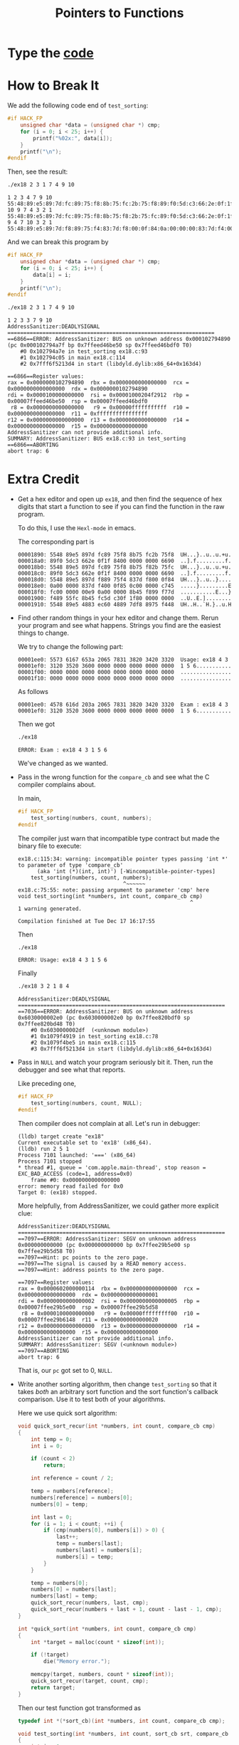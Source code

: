 #+TITLE: Pointers to Functions

* Type the [[file:ex18.c][code]]

* How to Break It
We add the following code end of =test_sorting=:
#+BEGIN_SRC C
#if HACK_FP
    unsigned char *data = (unsigned char *) cmp;
    for (i = 0; i < 25; i++) {
        printf("%02x:", data[i]);
    }
    printf("\n");
#endif
#+END_SRC

Then, see the result:
#+BEGIN_SRC sh :exports both :results verbatim
./ex18 2 3 1 7 4 9 10
#+END_SRC

#+RESULTS:
: 1 2 3 4 7 9 10
: 55:48:89:e5:89:7d:fc:89:75:f8:8b:75:fc:2b:75:f8:89:f0:5d:c3:66:2e:0f:1f:84:
: 10 9 7 4 3 2 1
: 55:48:89:e5:89:7d:fc:89:75:f8:8b:75:f8:2b:75:fc:89:f0:5d:c3:66:2e:0f:1f:84:
: 9 4 7 10 3 2 1
: 55:48:89:e5:89:7d:f8:89:75:f4:83:7d:f8:00:0f:84:0a:00:00:00:83:7d:f4:00:0f:

And we can break this program by
#+BEGIN_SRC C
#if HACK_FP
    unsigned char *data = (unsigned char *) cmp;
    for (i = 0; i < 25; i++) {
        data[i] = i;
    }
    printf("\n");
#endif
#+END_SRC

#+BEGIN_SRC sh :exports both :results verbatim
./ex18 2 3 1 7 4 9 10
#+END_SRC

#+RESULTS:
#+BEGIN_EXAMPLE
1 2 3 3 7 9 10
AddressSanitizer:DEADLYSIGNAL
=================================================================
==6866==ERROR: AddressSanitizer: BUS on unknown address 0x000102794890 (pc 0x000102794a7f bp 0x7ffeed46be50 sp 0x7ffeed46bdf0 T0)
    #0 0x102794a7e in test_sorting ex18.c:93
    #1 0x102794c05 in main ex18.c:114
    #2 0x7fff6f5213d4 in start (libdyld.dylib:x86_64+0x163d4)

==6866==Register values:
rax = 0x0000000102794890  rbx = 0x0000000000000000  rcx = 0x0000000000000000  rdx = 0x0000000102794890
rdi = 0x0000100000000000  rsi = 0x00001000204f2912  rbp = 0x00007ffeed46be50  rsp = 0x00007ffeed46bdf0
 r8 = 0x0000000000000000   r9 = 0x00000fffffffffff  r10 = 0x0000000000000000  r11 = 0xffffffffffffffff
r12 = 0x0000000000000000  r13 = 0x0000000000000000  r14 = 0x0000000000000000  r15 = 0x0000000000000000
AddressSanitizer can not provide additional info.
SUMMARY: AddressSanitizer: BUS ex18.c:93 in test_sorting
==6866==ABORTING
abort trap: 6
#+END_EXAMPLE

* Extra Credit
+ Get a hex editor and open up =ex18=, and then find the sequence of hex digits
  that start a function to see if you can find the function in the raw program.

  To do this, I use the =Hexl-mode= in emacs.

  The corresponding part is
  #+BEGIN_EXAMPLE
00001890: 5548 89e5 897d fc89 75f8 8b75 fc2b 75f8  UH...}..u..u.+u.
000018a0: 89f0 5dc3 662e 0f1f 8400 0000 0000 6690  ..].f.........f.
000018b0: 5548 89e5 897d fc89 75f8 8b75 f82b 75fc  UH...}..u..u.+u.
000018c0: 89f0 5dc3 662e 0f1f 8400 0000 0000 6690  ..].f.........f.
000018d0: 5548 89e5 897d f889 75f4 837d f800 0f84  UH...}..u..}....
000018e0: 0a00 0000 837d f400 0f85 0c00 0000 c745  .....}.........E
000018f0: fc00 0000 00e9 0a00 0000 8b45 f899 f77d  ...........E...}
00001900: f489 55fc 8b45 fc5d c30f 1f80 0000 0000  ..U..E.]........
00001910: 5548 89e5 4883 ec60 4889 7df8 8975 f448  UH..H..`H.}..u.H
  #+END_EXAMPLE
+ Find other random things in your hex editor and change them. Rerun your
  program and see what happens. Strings you find are the easiest things to change.

  We try to change the following part:
  #+BEGIN_EXAMPLE
00001ee0: 5573 6167 653a 2065 7831 3820 3420 3320  Usage: ex18 4 3
00001ef0: 3120 3520 3600 0000 0000 0000 0000 0000  1 5 6...........
00001f00: 0000 0000 0000 0000 0000 0000 0000 0000  ................
00001f10: 0000 0000 0000 0000 0000 0000 0000 0000  ................
  #+END_EXAMPLE

  As follows
  #+BEGIN_EXAMPLE
00001ee0: 4578 616d 203a 2065 7831 3820 3420 3320  Exam : ex18 4 3
00001ef0: 3120 3520 3600 0000 0000 0000 0000 0000  1 5 6...........
  #+END_EXAMPLE

  Then we got
  #+BEGIN_SRC sh
./ex18
  #+END_SRC

  #+RESULTS:
  : ERROR: Exam : ex18 4 3 1 5 6

  We've changed as we wanted.
+ Pass in the wrong function for the =compare_cb= and see what the C compiler
  complains about.

  In main,
  #+BEGIN_SRC C
#if HACK_FP
    test_sorting(numbers, count, numbers);
#endif
  #+END_SRC

  The compiler just warn that incompatible type contract but made the binary
  file to execute:
  #+BEGIN_EXAMPLE
ex18.c:115:34: warning: incompatible pointer types passing 'int *' to parameter of type 'compare_cb'
      (aka 'int (*)(int, int)') [-Wincompatible-pointer-types]
    test_sorting(numbers, count, numbers);
                                 ^~~~~~~
ex18.c:75:55: note: passing argument to parameter 'cmp' here
void test_sorting(int *numbers, int count, compare_cb cmp)
                                                      ^
1 warning generated.

Compilation finished at Tue Dec 17 16:17:55
  #+END_EXAMPLE

  Then
  #+BEGIN_SRC sh :exports both
./ex18
  #+END_SRC

  #+RESULTS:
  : ERROR: Usage: ex18 4 3 1 5 6

  Finally
  #+BEGIN_SRC sh :exports both
./ex18 3 2 1 8 4
  #+END_SRC

  #+RESULTS:
  #+BEGIN_EXAMPLE
AddressSanitizer:DEADLYSIGNAL
=================================================================
==7036==ERROR: AddressSanitizer: BUS on unknown address 0x6030000002e0 (pc 0x6030000002e0 bp 0x7ffee820bdf0 sp 0x7ffee820bd48 T0)
    #0 0x6030000002df  (<unknown module>)
    #1 0x1079f4919 in test_sorting ex18.c:78
    #2 0x1079f4be5 in main ex18.c:115
    #3 0x7fff6f5213d4 in start (libdyld.dylib:x86_64+0x163d4)
  #+END_EXAMPLE
+ Pass in =NULL= and watch your program seriously bit it. Then, run the debugger
  and see what that reports.

  Like preceding one,
  #+BEGIN_SRC C
#if HACK_FP
    test_sorting(numbers, count, NULL);
#endif
  #+END_SRC

  Then compiler does not complain at all. Let's run in debugger:
  #+BEGIN_EXAMPLE
(lldb) target create "ex18"
Current executable set to 'ex18' (x86_64).
(lldb) run 2 5 1
Process 7101 launched: '===' (x86_64)
Process 7101 stopped
,* thread #1, queue = 'com.apple.main-thread', stop reason = EXC_BAD_ACCESS (code=1, address=0x0)
    frame #0: 0x0000000000000000
error: memory read failed for 0x0
Target 0: (ex18) stopped.
  #+END_EXAMPLE

  More helpfully, from AddressSanitizer, we could gather more explicit clue:
  #+BEGIN_EXAMPLE
AddressSanitizer:DEADLYSIGNAL
=================================================================
==7097==ERROR: AddressSanitizer: SEGV on unknown address 0x000000000000 (pc 0x000000000000 bp 0x7ffee29b5e00 sp 0x7ffee29b5d58 T0)
==7097==Hint: pc points to the zero page.
==7097==The signal is caused by a READ memory access.
==7097==Hint: address points to the zero page.

==7097==Register values:
rax = 0x0000602000000114  rbx = 0x0000000000000000  rcx = 0x0000000000000000  rdx = 0x0000000000000001
rdi = 0x0000000000000002  rsi = 0x0000000000000005  rbp = 0x00007ffee29b5e00  rsp = 0x00007ffee29b5d58
 r8 = 0x0000100000000000   r9 = 0x00000fffffffff00  r10 = 0x00007ffee29b6148  r11 = 0x0000000000000020
r12 = 0x0000000000000000  r13 = 0x0000000000000000  r14 = 0x0000000000000000  r15 = 0x0000000000000000
AddressSanitizer can not provide additional info.
SUMMARY: AddressSanitizer: SEGV (<unknown module>)
==7097==ABORTING
abort trap: 6
  #+END_EXAMPLE

  That is, our =pc= got set to 0, =NULL=.
+ Write another sorting algorithm, then change =test_sorting= so that it takes
  /both/ an arbitrary sort function and the sort function's callback comparison.
  Use it to test both of your algorithms.

  Here we use quick sort algorithm:
  #+BEGIN_SRC C
void quick_sort_recur(int *numbers, int count, compare_cb cmp)
{
    int temp = 0;
    int i = 0;

    if (count < 2)
        return;

    int reference = count / 2;

    temp = numbers[reference];
    numbers[reference] = numbers[0];
    numbers[0] = temp;

    int last = 0;
    for (i = 1; i < count; ++i) {
        if (cmp(numbers[0], numbers[i]) > 0) {
            last++;
            temp = numbers[last];
            numbers[last] = numbers[i];
            numbers[i] = temp;
        }
    }

    temp = numbers[0];
    numbers[0] = numbers[last];
    numbers[last] = temp;
    quick_sort_recur(numbers, last, cmp);
    quick_sort_recur(numbers + last + 1, count - last - 1, cmp);
}

int *quick_sort(int *numbers, int count, compare_cb cmp)
{
    int *target = malloc(count * sizeof(int));

    if (!target)
        die("Memory error.");

    memcpy(target, numbers, count * sizeof(int));
    quick_sort_recur(target, count, cmp);
    return target;
}
  #+END_SRC

  Then our test function got transformed as
  #+BEGIN_SRC C
typedef int *(*sort_cb)(int *numbers, int count, compare_cb cmp);

void test_sorting(int *numbers, int count, sort_cb srt, compare_cb cmp)
{
    int i = 0;
    int *sorted = srt(numbers, count, cmp);

    if (!sorted)
        die("Failed to sort as requested.");

    for (i = 0; i < count; i++) {
        printf("%d ", sorted[i]);
    }
    printf("\n");

    free(sorted);

#if HACK_FP
    unsigned char *data = (unsigned char *) cmp;
    for (i = 0; i < 25; i++) {
        data[i] = i;
    }
    printf("\n");
#endif
}
  #+END_SRC

  Now we got the result from following entry point:
  #+BEGIN_SRC C
int main(int argc, char *argv[])
{
    if (argc < 2) die("Usage: ex18 4 3 1 5 6");

    int count = argc - 1;
    int i = 0;
    char **inputs = argv + 1;

    int *numbers = malloc(count * sizeof(int));
    if (!numbers) die("Memory error.");

    for (i = 0; i < count; i++) {
        numbers[i] = atoi(inputs[i]);
    }

#if HACK_FP
    test_sorting(numbers, count, NULL);
#endif

    test_sorting(numbers, count, bubble_sort ,sorted_order);
    test_sorting(numbers, count, quick_sort, sorted_order);
    test_sorting(numbers, count, bubble_sort ,reverse_order);
    test_sorting(numbers, count, quick_sort ,reverse_order);
    test_sorting(numbers, count, bubble_sort ,strange_order);
    test_sorting(numbers, count, quick_sort ,strange_order);

    free(numbers);

    return 0;
}
  #+END_SRC

  As
  #+BEGIN_SRC sh :exports both :results verbatim
./ex18 4 3 1 5 6
  #+END_SRC

  #+RESULTS:
  : 1 3 4 5 6
  : 1 3 4 5 6
  : 6 5 4 3 1
  : 6 5 4 3 1
  : 6 4 5 3 1
  : 6 5 3 4 1
